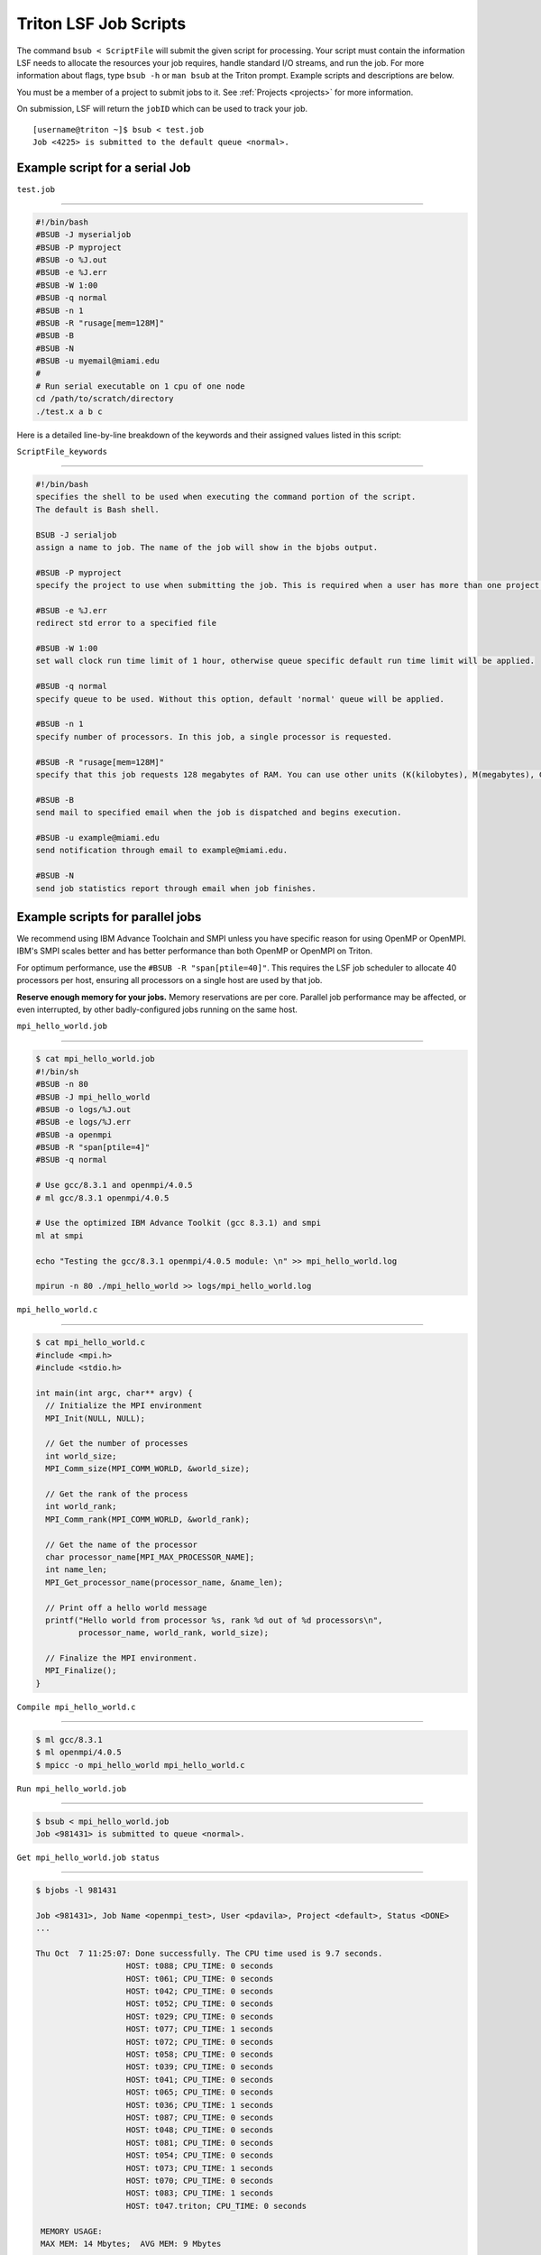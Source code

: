 Triton LSF Job Scripts
=======================

The command ``bsub < ScriptFile`` will submit the given script for
processing. Your script must contain the information LSF needs to
allocate the resources your job requires, handle standard I/O streams,
and run the job. For more information about flags, type ``bsub -h`` or
``man bsub`` at the Triton prompt. Example scripts and descriptions are
below.

You must be a member of a project to submit jobs to it. See
:ref:`Projects <projects>` for more information.

On submission, LSF will return the ``jobID`` which can be used to track
your job.

::

    [username@triton ~]$ bsub < test.job
    Job <4225> is submitted to the default queue <normal>.

Example script for a serial Job
-------------------------------

``test.job``

--------------

.. code:: bash

    #!/bin/bash
    #BSUB -J myserialjob
    #BSUB -P myproject
    #BSUB -o %J.out
    #BSUB -e %J.err
    #BSUB -W 1:00
    #BSUB -q normal
    #BSUB -n 1
    #BSUB -R "rusage[mem=128M]"
    #BSUB -B
    #BSUB -N
    #BSUB -u myemail@miami.edu
    #
    # Run serial executable on 1 cpu of one node
    cd /path/to/scratch/directory
    ./test.x a b c

Here is a detailed line-by-line breakdown of the keywords and their
assigned values listed in this script:

``ScriptFile_keywords``

--------------

.. code:: bash

    #!/bin/bash
    specifies the shell to be used when executing the command portion of the script.
    The default is Bash shell.

    BSUB -J serialjob
    assign a name to job. The name of the job will show in the bjobs output.

    #BSUB -P myproject
    specify the project to use when submitting the job. This is required when a user has more than one project on Triton.

    #BSUB -e %J.err
    redirect std error to a specified file

    #BSUB -W 1:00
    set wall clock run time limit of 1 hour, otherwise queue specific default run time limit will be applied.

    #BSUB -q normal
    specify queue to be used. Without this option, default 'normal' queue will be applied.

    #BSUB -n 1
    specify number of processors. In this job, a single processor is requested.

    #BSUB -R "rusage[mem=128M]"
    specify that this job requests 128 megabytes of RAM. You can use other units (K(kilobytes), M(megabytes), G(gigabytes), T(terabytes)).
    
    #BSUB -B
    send mail to specified email when the job is dispatched and begins execution.

    #BSUB -u example@miami.edu
    send notification through email to example@miami.edu.

    #BSUB -N
    send job statistics report through email when job finishes.

Example scripts for parallel jobs
---------------------------------

We recommend using IBM Advance Toolchain and SMPI unless you have specific reason for using OpenMP or OpenMPI. IBM's SMPI scales better and has better performance than both OpenMP or OpenMPI on Triton.

For optimum performance, use the ``#BSUB -R "span[ptile=40]"``. This requires the LSF job scheduler to allocate 40 processors per host, ensuring all processors on a single host are used by that job.

**Reserve enough memory for your jobs.** Memory reservations are per core. Parallel job performance may be affected, or even interrupted, by other badly-configured jobs running on the same host.


``mpi_hello_world.job``

--------------

.. code:: bash

    $ cat mpi_hello_world.job
    #!/bin/sh
    #BSUB -n 80
    #BSUB -J mpi_hello_world
    #BSUB -o logs/%J.out
    #BSUB -e logs/%J.err
    #BSUB -a openmpi
    #BSUB -R "span[ptile=4]"
    #BSUB -q normal

    # Use gcc/8.3.1 and openmpi/4.0.5
    # ml gcc/8.3.1 openmpi/4.0.5
    
    # Use the optimized IBM Advance Toolkit (gcc 8.3.1) and smpi
    ml at smpi

    echo "Testing the gcc/8.3.1 openmpi/4.0.5 module: \n" >> mpi_hello_world.log

    mpirun -n 80 ./mpi_hello_world >> logs/mpi_hello_world.log


``mpi_hello_world.c``

--------------

.. code:: bash

  $ cat mpi_hello_world.c
  #include <mpi.h>
  #include <stdio.h>

  int main(int argc, char** argv) {
    // Initialize the MPI environment
    MPI_Init(NULL, NULL);

    // Get the number of processes
    int world_size;
    MPI_Comm_size(MPI_COMM_WORLD, &world_size);

    // Get the rank of the process
    int world_rank;
    MPI_Comm_rank(MPI_COMM_WORLD, &world_rank);

    // Get the name of the processor
    char processor_name[MPI_MAX_PROCESSOR_NAME];
    int name_len;
    MPI_Get_processor_name(processor_name, &name_len);

    // Print off a hello world message
    printf("Hello world from processor %s, rank %d out of %d processors\n",
           processor_name, world_rank, world_size);

    // Finalize the MPI environment.
    MPI_Finalize();
  }



``Compile mpi_hello_world.c``

--------------

.. code:: bash

  $ ml gcc/8.3.1
  $ ml openmpi/4.0.5
  $ mpicc -o mpi_hello_world mpi_hello_world.c
  
  
``Run mpi_hello_world.job``

--------------

.. code:: bash

  $ bsub < mpi_hello_world.job 
  Job <981431> is submitted to queue <normal>.


``Get mpi_hello_world.job status``

--------------

.. code:: bash

  $ bjobs -l 981431
  
  Job <981431>, Job Name <openmpi_test>, User <pdavila>, Project <default>, Status <DONE> 
  ...                   

  Thu Oct  7 11:25:07: Done successfully. The CPU time used is 9.7 seconds.
                     HOST: t088; CPU_TIME: 0 seconds
                     HOST: t061; CPU_TIME: 0 seconds
                     HOST: t042; CPU_TIME: 0 seconds
                     HOST: t052; CPU_TIME: 0 seconds
                     HOST: t029; CPU_TIME: 0 seconds
                     HOST: t077; CPU_TIME: 1 seconds
                     HOST: t072; CPU_TIME: 0 seconds
                     HOST: t058; CPU_TIME: 0 seconds
                     HOST: t039; CPU_TIME: 0 seconds
                     HOST: t041; CPU_TIME: 0 seconds
                     HOST: t065; CPU_TIME: 0 seconds
                     HOST: t036; CPU_TIME: 1 seconds
                     HOST: t087; CPU_TIME: 0 seconds
                     HOST: t048; CPU_TIME: 0 seconds
                     HOST: t081; CPU_TIME: 0 seconds
                     HOST: t054; CPU_TIME: 0 seconds
                     HOST: t073; CPU_TIME: 1 seconds
                     HOST: t070; CPU_TIME: 0 seconds
                     HOST: t083; CPU_TIME: 1 seconds
                     HOST: t047.triton; CPU_TIME: 0 seconds

   MEMORY USAGE:
   MAX MEM: 14 Mbytes;  AVG MEM: 9 Mbytes
   ...

--------------

.. code:: bash
  
  $ cat logs/981431.out
  Sender: LSF System <hpc@ccs.miami.edu>
  Subject: Job 981431: <openmpi_test> in cluster <triton> Done
  
  Job <openmpi_test> was submitted from host <login1> by user <pdavila> in cluster <triton> at Thu Oct  7 11:25:03 2021
  Job was executed on host(s) <4*t047>, in queue <normal>, as user <pdavila> in cluster <triton> at Thu Oct  7 11:25:03 2021
                              <4*t083>
                              <4*t087>
                              <4*t036>
                              <4*t065>
                              <4*t081>
                              <4*t054>
                              <4*t061>
                              <4*t029>
                              <4*t039>
                              <4*t088>
                              <4*t052>
                              <4*t070>
                              <4*t072>
                              <4*t073>
                              <4*t042>
                              <4*t058>
                              <4*t077>
                              <4*t048>
                              <4*t041>
  ...
  
  Your job looked like:
  
  ------------------------------------------------------------
  # LSBATCH: User input
  #!/bin/sh
  #BSUB -n 80
  #BSUB -J openmpi_test
  #BSUB -o logs/%J.out
  #BSUB -e logs/%J.err
  #BSUB -a openmpi
  #BSUB -R "span[ptile=4]"
  #BSUB -q normal
  
  # Use openmpi
  # ml gcc/8.3.1 openmpi/4.0.5

  # Use the optimized IBM Advance Toolkit (gcc 8.3.1) and smpi
  ml at smpi
  
  echo "Testing the gcc/8.3.1 openmpi/4.0.5 module: \n" >> logs/mpi_hello_world.log
  
  mpirun -n 80 ./mpi_hello_world >> logs/mpi_hello_world.log
  
  ------------------------------------------------------------
  
  Successfully completed.
  
  Resource usage summary:
  
    CPU time :                                   9.71 sec.
    Max Memory :                                 17 MB
    Average Memory :                             11.00 MB
    Total Requested Memory :                     -
    Delta Memory :                               -
    Max Swap :                                   -
    Max Processes :                              5
    Max Threads :                                9
    Run time :                                   4 sec.
    Turnaround time :                            5 sec.

  The output (if any) follows:

  PS:

  Read file <logs/981431.err> for stderr output of this job.
